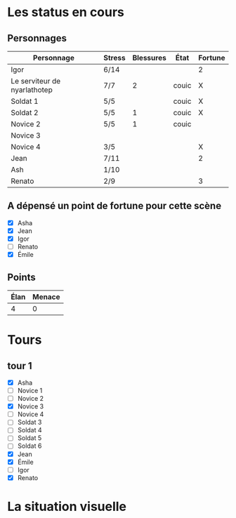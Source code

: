 * Les status en cours

** Personnages

| Personnage                   | Stress | Blessures | État  | Fortune |
|------------------------------+--------+-----------+-------+---------|
| Igor                         | 6/14   |           |       | 2       |
| Le serviteur de nyarlathotep | 7/7    |         2 | couic | X       |
| Soldat 1                     | 5/5    |           | couic | X       |
| Soldat 2                     | 5/5    |         1 | couic | X       |
| Novice 2                     | 5/5    |         1 | couic |         |
| Novice 3                     |        |           |       |         |
| Novice 4                     | 3/5    |           |       | X       |
| Jean                         | 7/11   |           |       | 2       |
| Ash                          | 1/10   |           |       |         |
| Renato                       | 2/9    |           |       | 3       |

** A dépensé un point de fortune pour cette scène

- [X] Asha
- [X] Jean
- [X] Igor
- [ ] Renato
- [X] Émile

** Points

| Élan | Menace |
|------+--------|
|    4 |      0 |

* Tours

** tour 1

- [X] Asha
- [ ] Novice 1
- [ ] Novice 2
- [X] Novice 3
- [ ] Novice 4
- [ ] Soldat 3
- [ ] Soldat 4
- [ ] Soldat 5
- [ ] Soldat 6
- [X] Jean
- [X] Émile
- [ ] Igor
- [X] Renato


* La situation visuelle

[[file:scene_4.JPG]]

